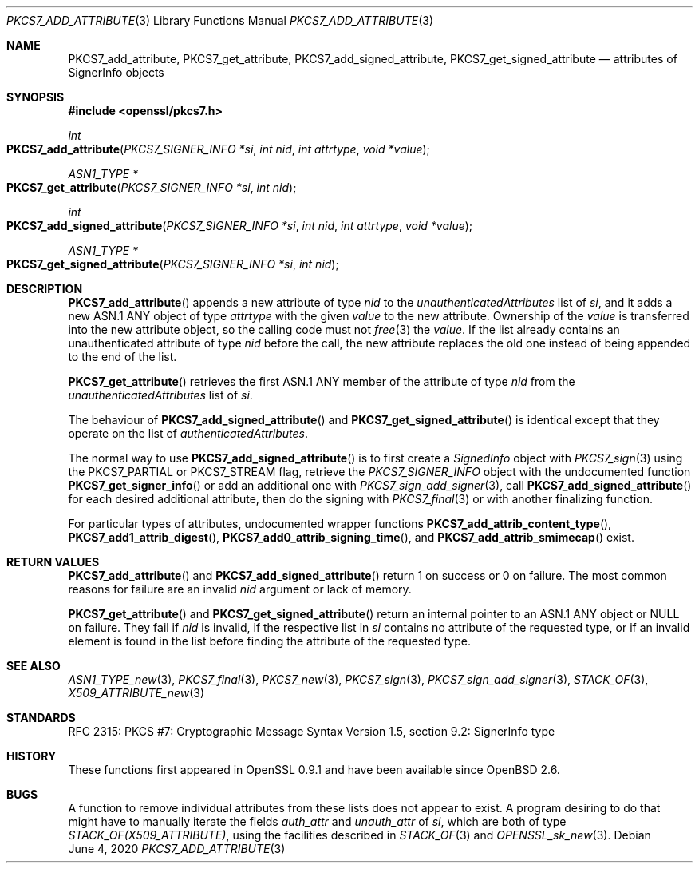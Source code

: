 .\" $OpenBSD: PKCS7_add_attribute.3,v 1.2 2020/06/04 21:21:03 schwarze Exp $
.\"
.\" Copyright (c) 2020 Ingo Schwarze <schwarze@openbsd.org>
.\"
.\" Permission to use, copy, modify, and distribute this software for any
.\" purpose with or without fee is hereby granted, provided that the above
.\" copyright notice and this permission notice appear in all copies.
.\"
.\" THE SOFTWARE IS PROVIDED "AS IS" AND THE AUTHOR DISCLAIMS ALL WARRANTIES
.\" WITH REGARD TO THIS SOFTWARE INCLUDING ALL IMPLIED WARRANTIES OF
.\" MERCHANTABILITY AND FITNESS. IN NO EVENT SHALL THE AUTHOR BE LIABLE FOR
.\" ANY SPECIAL, DIRECT, INDIRECT, OR CONSEQUENTIAL DAMAGES OR ANY DAMAGES
.\" WHATSOEVER RESULTING FROM LOSS OF USE, DATA OR PROFITS, WHETHER IN AN
.\" ACTION OF CONTRACT, NEGLIGENCE OR OTHER TORTIOUS ACTION, ARISING OUT OF
.\" OR IN CONNECTION WITH THE USE OR PERFORMANCE OF THIS SOFTWARE.
.\"
.Dd $Mdocdate: June 4 2020 $
.Dt PKCS7_ADD_ATTRIBUTE 3
.Os
.Sh NAME
.Nm PKCS7_add_attribute ,
.Nm PKCS7_get_attribute ,
.Nm PKCS7_add_signed_attribute ,
.Nm PKCS7_get_signed_attribute
.Nd attributes of SignerInfo objects
.Sh SYNOPSIS
.In openssl/pkcs7.h
.Ft int
.Fo PKCS7_add_attribute
.Fa "PKCS7_SIGNER_INFO *si"
.Fa "int nid"
.Fa "int attrtype"
.Fa "void *value"
.Fc
.Ft ASN1_TYPE *
.Fo PKCS7_get_attribute
.Fa "PKCS7_SIGNER_INFO *si"
.Fa "int nid"
.Fc
.Ft int
.Fo PKCS7_add_signed_attribute
.Fa "PKCS7_SIGNER_INFO *si"
.Fa "int nid"
.Fa "int attrtype"
.Fa "void *value"
.Fc
.Ft ASN1_TYPE *
.Fo PKCS7_get_signed_attribute
.Fa "PKCS7_SIGNER_INFO *si"
.Fa "int nid"
.Fc
.Sh DESCRIPTION
.Fn PKCS7_add_attribute
appends a new attribute of type
.Fa nid
to the
.Fa unauthenticatedAttributes
list of
.Fa si ,
and it adds a new ASN.1 ANY object of type
.Fa attrtype
with the given
.Fa value
to the new attribute.
Ownership of the
.Fa value
is transferred into the new attribute object, so the calling code
must not
.Xr free 3
the
.Fa value .
If the list already contains an unauthenticated attribute of type
.Fa nid
before the call, the new attribute replaces the old one
instead of being appended to the end of the list.
.Pp
.Fn PKCS7_get_attribute
retrieves the first ASN.1 ANY member of the attribute of type
.Fa nid
from the
.Fa unauthenticatedAttributes
list of
.Fa si .
.Pp
The behaviour of
.Fn PKCS7_add_signed_attribute
and
.Fn PKCS7_get_signed_attribute
is identical except that they operate on the list of
.Fa authenticatedAttributes .
.Pp
The normal way to use
.Fn PKCS7_add_signed_attribute
is to first create a
.Vt SignedInfo
object with
.Xr PKCS7_sign 3
using the
.Dv PKCS7_PARTIAL
or
.Dv PKCS7_STREAM
flag, retrieve the
.Vt PKCS7_SIGNER_INFO
object with the undocumented function
.Fn PKCS7_get_signer_info
or add an additional one with
.Xr PKCS7_sign_add_signer 3 ,
call
.Fn PKCS7_add_signed_attribute
for each desired additional attribute, then do the signing with
.Xr PKCS7_final 3
or with another finalizing function.
.Pp
For particular types of attributes, undocumented wrapper functions
.Fn PKCS7_add_attrib_content_type ,
.Fn PKCS7_add1_attrib_digest ,
.Fn PKCS7_add0_attrib_signing_time ,
and
.Fn PKCS7_add_attrib_smimecap
exist.
.Sh RETURN VALUES
.Fn PKCS7_add_attribute
and
.Fn PKCS7_add_signed_attribute
return 1 on success or 0 on failure.
The most common reasons for failure are an invalid
.Fa nid
argument or lack of memory.
.Pp
.Fn PKCS7_get_attribute
and
.Fn PKCS7_get_signed_attribute
return an internal pointer to an ASN.1 ANY object or
.Dv NULL
on failure.
They fail if
.Fa nid
is invalid, if the respective list in
.Fa si
contains no attribute of the requested type, or if an invalid element
is found in the list before finding the attribute of the requested type.
.Sh SEE ALSO
.Xr ASN1_TYPE_new 3 ,
.Xr PKCS7_final 3 ,
.Xr PKCS7_new 3 ,
.Xr PKCS7_sign 3 ,
.Xr PKCS7_sign_add_signer 3 ,
.Xr STACK_OF 3 ,
.Xr X509_ATTRIBUTE_new 3
.Sh STANDARDS
RFC 2315: PKCS #7: Cryptographic Message Syntax Version 1.5,
section 9.2: SignerInfo type
.Sh HISTORY
These functions first appeared in OpenSSL 0.9.1
and have been available since
.Ox 2.6 .
.Sh BUGS
A function to remove individual attributes from these lists
does not appear to exist.
A program desiring to do that might have to manually iterate the fields
.Fa auth_attr
and
.Fa unauth_attr
of
.Fa si ,
which are both of type
.Vt STACK_OF(X509_ATTRIBUTE) ,
using the facilities described in
.Xr STACK_OF 3
and
.Xr OPENSSL_sk_new 3 .
